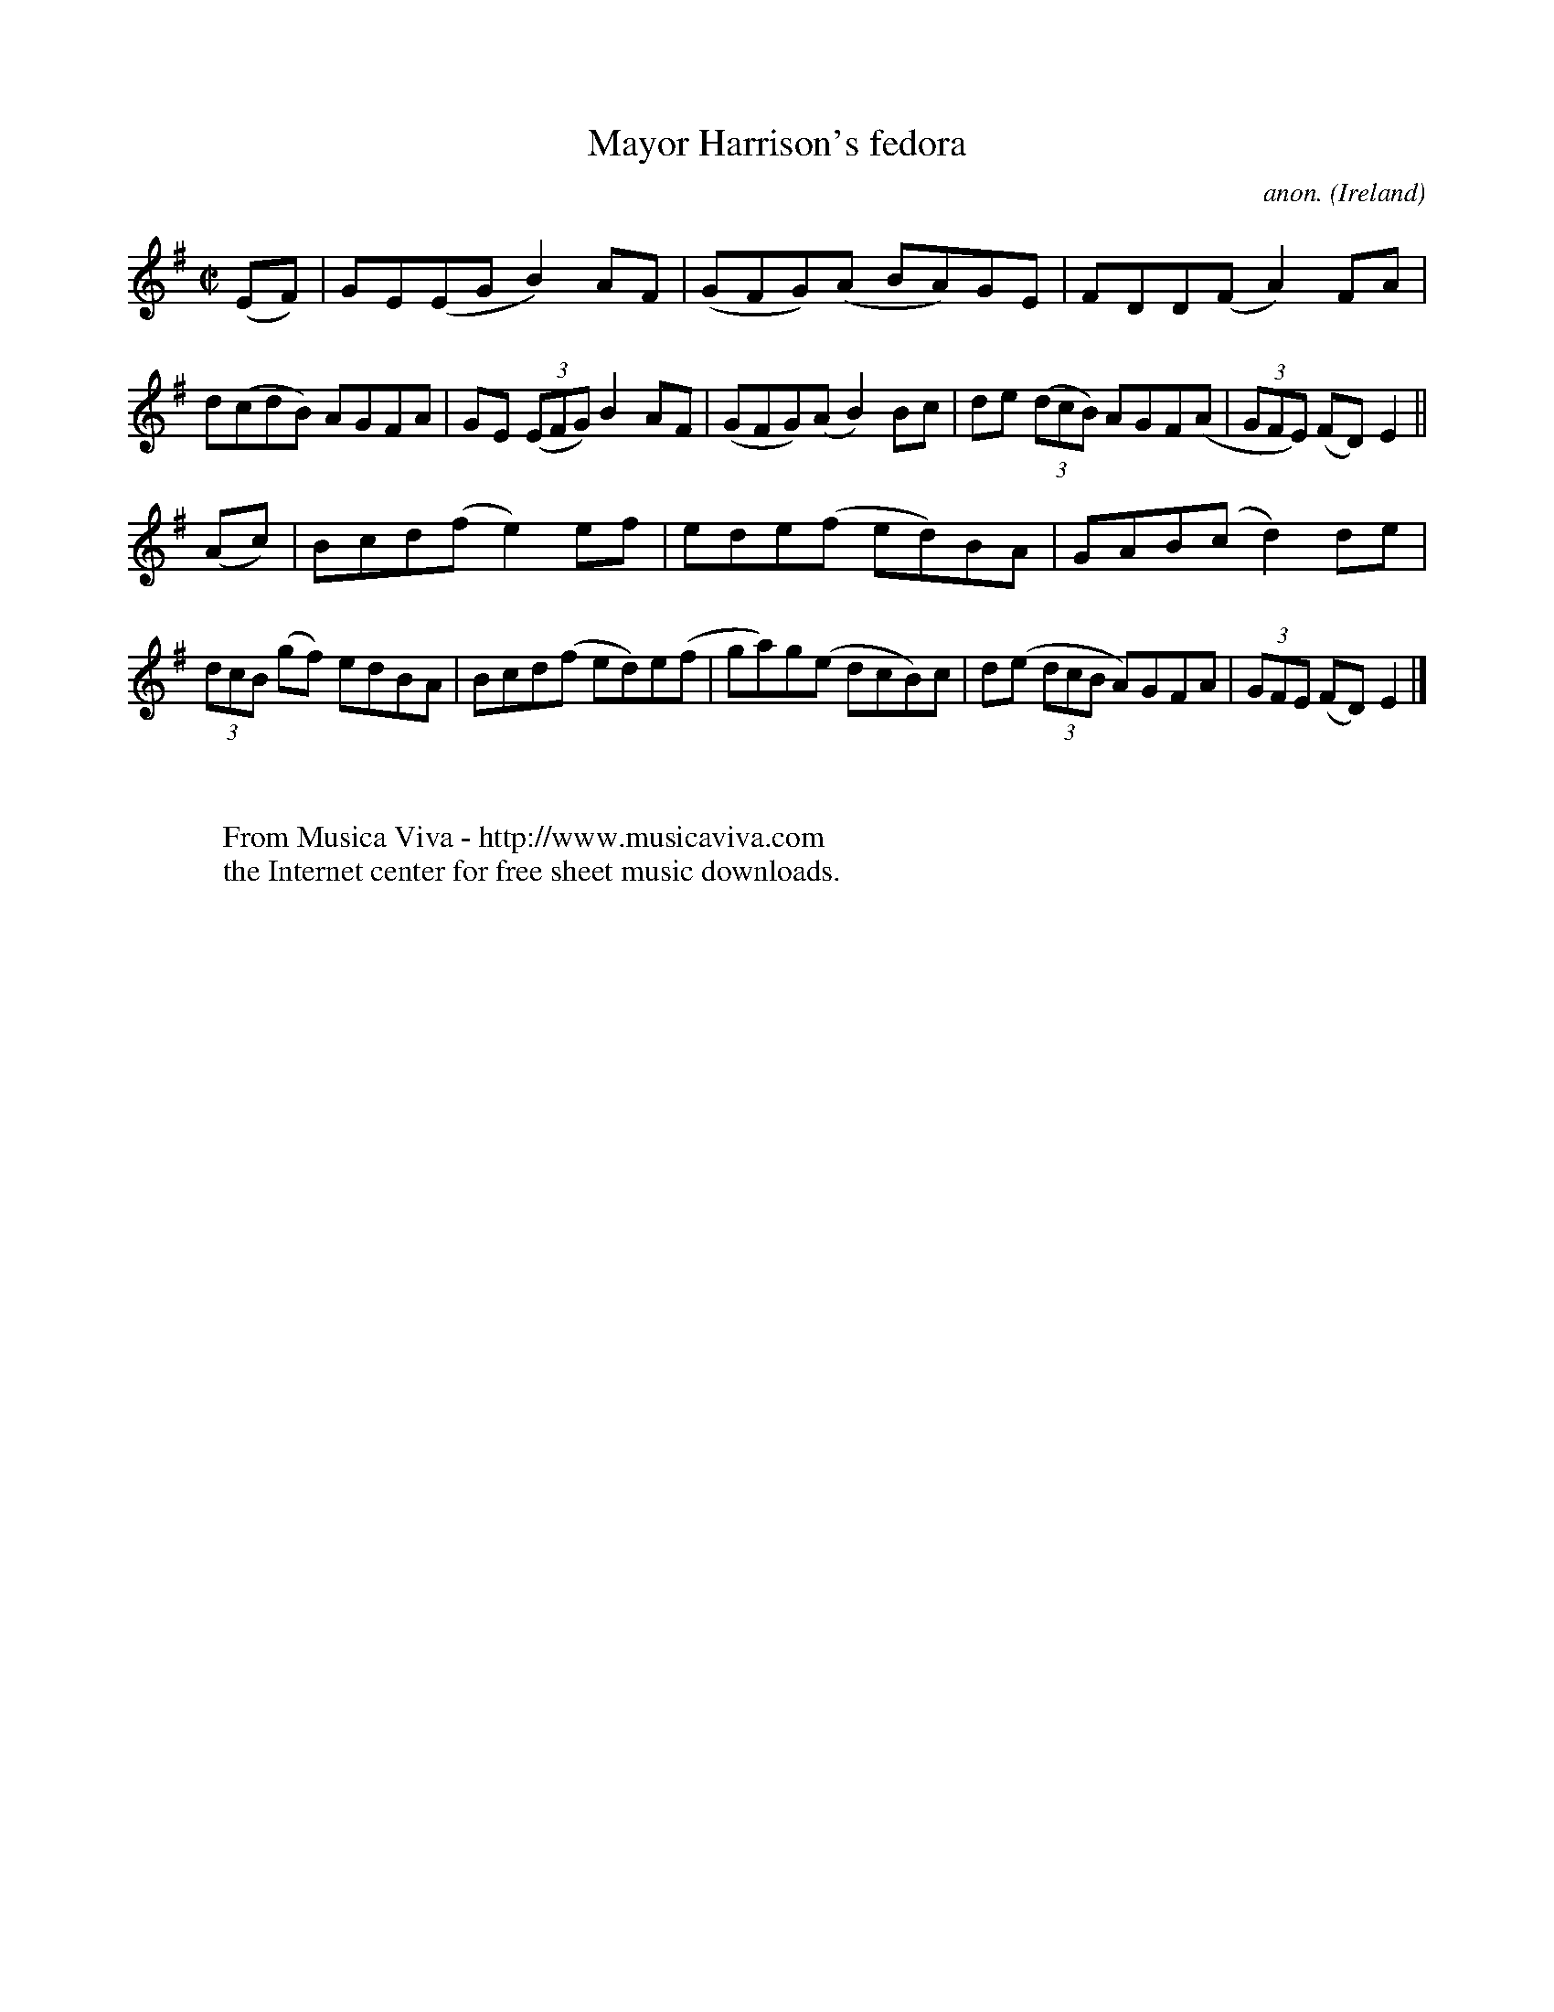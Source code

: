 X:799
T:Mayor Harrison's fedora
C:anon.
O:Ireland
B:Francis O'Neill: "The Dance Music of Ireland" (1907) no. 799
R:Reel
Z:Transcribed by Frank Nordberg - http://www.musicaviva.com
F:http://www.musicaviva.com/abc/tunes/ireland/oneill-1001/0799/oneill-1001-0799-1.abc
M:C|
L:1/8
K:Em
(EF)|GE(EG B2)AF|(GFG)(A BA)GE|FDD(F A2)FA|d(cdB) AGFA|\
GE (3(EFG) B2AF|(GFG)(A B2)Bc|de (3(dcB) AGF(A|(3GFE) (FD) E2||
(Ac)|Bcd(f e2)ef|ede(f ed)BA|GAB(c d2)de|(3dcB (gf) edBA|\
Bcd(f ed)e(f|ga)g(e dcB)c|d(e (3dcB A)GFA|(3GFE (FD)E2|]
W:
W:
W:  From Musica Viva - http://www.musicaviva.com
W:  the Internet center for free sheet music downloads.
